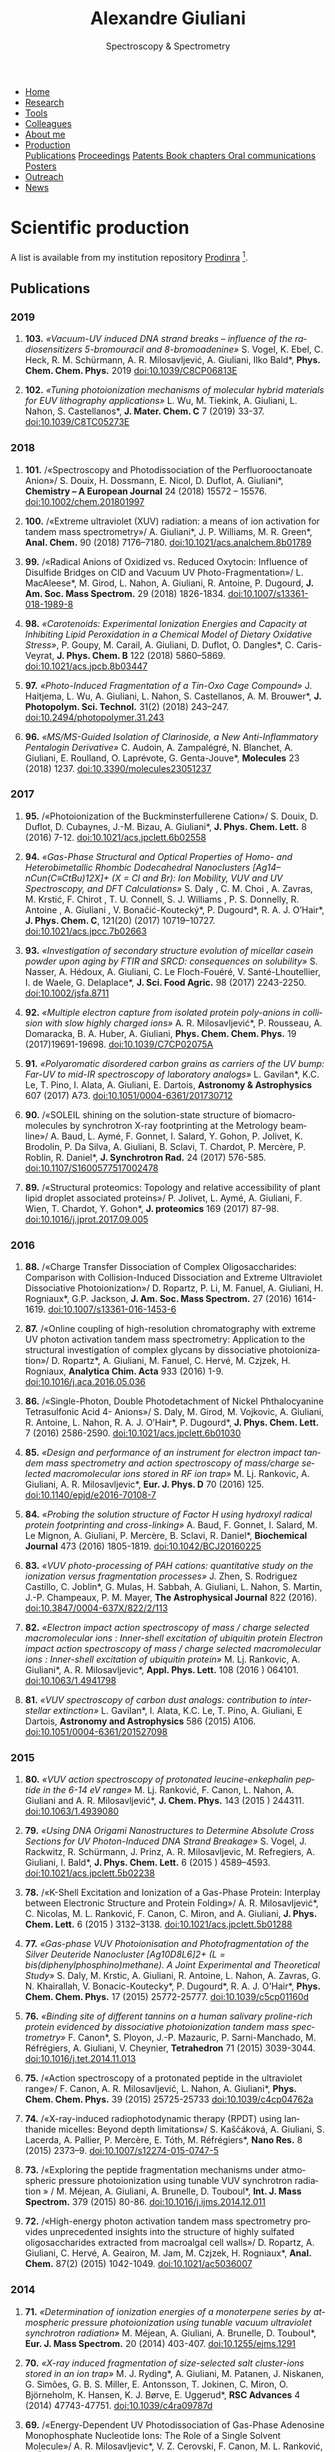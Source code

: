 #+TITLE:  Alexandre Giuliani
#+AUTHOR: AG
#+EMAIL:  (concat "alexandre.giuliani" at-sign "synchrotron-soleil.fr"

#+OPTIONS: toc:nil num:nil :org-html-postamble:t org-html-preamble:t tile:nil author:nil
#+OPTIONS: creator:t d:nil date:t stat:t inline:t e:t c:t broken-links:t 

#+HTML_HEAD: <link rel="icon" type="image/png" href="img/favicon-32x32.png" sizes="32x32" />
#+HTML_HEAD_EXTRA: <script src='https://ajax.googleapis.com/ajax/libs/jquery/2.2.0/jquery.min.js'></script>
#+HTML_HEAD_EXTRA: <script src='js/blog.js'></script>
#+HTML_HEAD_EXTRA: <link rel='stylesheet' type='text/css' href='css/style.css'>
#+HTML_HEAD_EXTRA: <script async src="https://www.googletagmanager.com/gtag/js?id=UA-132913317-1"></script>
#+HTML_HEAD_EXTRA: <script>
#+HTML_HEAD_EXTRA:   window.dataLayer = window.dataLayer || [];
#+HTML_HEAD_EXTRA:   function gtag(){dataLayer.push(arguments);}
#+HTML_HEAD_EXTRA:   gtag('js', new Date());
#+HTML_HEAD_EXTRA:   gtag('config', 'UA-132913317-1');
#+HTML_HEAD_EXTRA: </script>

#+LINK_HOME:  https://agiuliani.xyz

#+HTML_DESCRIPTION: Personnal website
#+HTML_DESCRIPTION: chemistry, physical chemistry, spectroscopy
#+HTML_DESCRIPTION: science, chemistry, physical chemistry
#+HTML_DESCRIPTION: spectroscopy, mass spectrometry, radiation, UV, ultraviolet
#+HTML_KEYWORDS: chemistry, science, spectroscopy, interaction
#+LANGUAGE:   en
#+CATEGORY:   website

#+SUBTITLE: Spectroscopy & Spectrometry
#+HTML_DOCTYPE: html5

#+NAME: banner
#+BEGIN_EXPORT html
<div class="navbar">
  <ul>
    <li><a href='index.html'>Home</a></li>
    <li><a href='research.html'>Research</a></li>
    <li><a href='tools.html'>Tools</a></li>
    <li><a href='colleagues.html'>Colleagues</a></li>
    <li><a href='about.html'>About me</a></li>
    <li class="dropdown">
       <a class="active" href="javascript:void(0)"
class="drobtn">Production</a>
       <div class="dropdown-content">
       <a href="#sec:publications">Publications</a>
       <a href="#sec:proceedings">Proceedings</a>
       <a href="#sec:patents">Patents </a>
       <a href="#sec:chapters">Book chapters </a>
       <a href="#sec:oral_comm">Oral communications </a>
       <a href="#sec:posters">Posters </a>
       </div>
    <li><a href='outreach.html'>Outreach</a></li>
    <li><a href='news.html'>News</a></li>
  </ul>
</div>
#+END_EXPORT

* Scientific production
A list is available from my institution repository [[https://prodinra.inra.fr/?locale=en#!Result:au:%22Alexandre%20Giuliani%22%7Csort=%7BDATE_DESC%7D][Prodinra]] [fn:1].

** Publications
:PROPERTIES:
:CUSTOM_ID: sec:publications
:END:
*** *2019*
****  *103.* /«Vacuum-UV induced DNA strand breaks – influence of the radiosensitizers 5-bromouracil and 8-bromoadenine»/  S. Vogel, K. Ebel, C. Heck,  R. M. Schürmann,  A. R. Milosavljević,  A. Giuliani,  Ilko Bald*, *Phys. Chem. Chem. Phys.* 2019 doi:10.1039/C8CP06813E
#+ATTR_HTML: :width 200 :style float:center;margin:-10px 0px -20px 20px; border:2px solid #ccc;
[[file:img/103.gif]]
	
****   *102.*	/«Tuning photoionization mechanisms of molecular hybrid materials for EUV lithography applications»/ L. Wu,  M. Tiekink,  A. Giuliani,  L. Nahon,  S. Castellanos*, *J. Mater. Chem. C* 7 (2019) 33-37. doi:10.1039/C8TC05273E
#+ATTR_HTML: :width 250 :style float:center;margin:-10px 0px -40px 20px; border:2px solid #ccc;
[[file:img/102.gif]]

*** *2018*
**** *101.*	<<t101>> /«Spectroscopy and Photodissociation of the Perfluorooctanoate Anion»/ S. Douix, H. Dossmann, E. Nicol, D. Duflot, A. Giuliani*, *Chemistry – A European Journal* 24 (2018) 15572 – 15576. doi:10.1002/chem.201801997
#+ATTR_HTML: :width 250 :style float:center;margin:-10px 0px -20px 20px; border:2px solid #ccc;
[[file:img/101.gif]]

**** *100.*	<<t100>> /«Extreme ultraviolet (XUV) radiation: a means of ion activation for tandem mass spectrometry»/ A. Giuliani*, J. P. Williams, M. R. Green*,  *Anal. Chem.* 90 (2018) 7176–7180. doi:10.1021/acs.analchem.8b01789
:PROPERTIES:
:CUSTOM_ID: sec:t100
:END:

#+ATTR_HTML: :width 250 :style float:center;margin:-10px 0px -20px 20px; border:2px solid #ccc;
[[file:img/100.gif]]

**** *99.*   <<t99>> /«Radical Anions of Oxidized vs. Reduced Oxytocin: Influence of Disulfide Bridges on CID and Vacuum UV Photo-Fragmentation»/ L. MacAleese*, M. Girod, L. Nahon, A. Giuliani, R. Antoine, P. Dugourd, *J. Am. Soc. Mass Spectrom.* 29 (2018) 1826-1834. doi:10.1007/s13361-018-1989-8
#+ATTR_HTML: :width 250 :style float:center;margin:-10px 0px -20px 20px; border:2px solid #ccc;
[[file:img/99.png]]

**** *98.*	/«Carotenoids: Experimental Ionization Energies and Capacity at Inhibiting Lipid Peroxidation in a Chemical Model of Dietary Oxidative Stress»/, P. Goupy, M. Carail, A. Giuliani, D. Duflot,  O. Dangles*, C. Caris-Veyrat, *J. Phys. Chem. B* 122 (2018) 5860–5869. doi:10.1021/acs.jpcb.8b03447
#+ATTR_HTML: :width 250 :style float:center;margin:-10px 0px -20px 20px; border:2px solid #ccc;
[[file:img/98.gif]]
**** *97.*	/«Photo-Induced Fragmentation of a Tin-Oxo Cage Compound»/ J. Haitjema, L. Wu, A. Giuliani, L. Nahon, S. Castellanos, A. M. Brouwer*, *J. Photopolym. Sci. Technol.* 31(2) (2018) 243–247.  doi:10.2494/photopolymer.31.243
#+ATTR_HTML: :width 200 :style float:center;margin:-10px 0px -20px 20px; border:2px solid #ccc;
[[file:img/97.png]]

**** *96.*   /«MS/MS-Guided Isolation of Clarinoside, a New Anti-Inflammatory Pentalogin Derivative»/ C. Audoin, A. Zampalégré, N. Blanchet, A. Giuliani, E. Roulland, O. Laprévote, G. Genta-Jouve*, *Molecules* 23 (2018) 1237. doi:10.3390/molecules23051237
#+ATTR_HTML: :width 250 :style float:center;margin:-10px 0px -20px 20px; border:2px solid #ccc;
[[file:img/96.jpg]]

*** *2017*
**** *95.*	<<t95>> /«Photoionization of the Buckminsterfullerene Cation»/ S. Douix, D. Duflot, D. Cubaynes, J.-M. Bizau, A. Giuliani*,  *J. Phys. Chem. Lett.* 8 (2016) 7-12. doi:10.1021/acs.jpclett.6b02558
:PROPERTIES:
:CUSTOM_ID: sec:t95
:END:
#+ATTR_HTML: :width 250 :style flot:center;margin:-10px 0px -20px 20px; border:2px solid #ccc;
[[file:img/95.gif]]

**** *94.*	 /«Gas-Phase Structural and Optical Properties of Homo- and Heterobimetallic Rhombic Dodecahedral Nanoclusters [Ag14–nCun(C≡CtBu)12X]+ (X = Cl and Br): Ion Mobility, VUV and UV Spectroscopy, and DFT Calculations»/ S. Daly , C. M. Choi , A. Zavras, M. Krstić, F. Chirot , T. U. Connell, S. J. Williams , P. S. Donnelly, R. Antoine , A. Giuliani , V. Bonačić-Koutecký*, P. Dugourd*, R. A. J. O’Hair*, *J. Phys. Chem. C*, 121(20) (2017) 10719–10727. doi:10.1021/acs.jpcc.7b02663
#+ATTR_HTML: :width 250 :style float:center;margin:-10px 0px -20px 20px; border:2px solid #ccc;
[[file:img/94.gif]]

**** *93.*	 /«Investigation of secondary structure evolution of micellar casein powder upon aging by FTIR and SRCD: consequences on solubility»/ S. Nasser, A. Hédoux, A. Giuliani, C. Le Floch-Fouéré, V. Santé-Lhoutellier, I. de Waele, G. Delaplace*, *J. Sci. Food Agric.* 98 (2017) 2243-2250. doi:10.1002/jsfa.8711
#+ATTR_HTML: :width 250 :style float:center;margin:-10px 0px -20px 20px; border:2px solid #ccc;
[[file:img/93.jpg]]

**** *92.*	 /«Multiple electron capture from isolated protein poly-anions in collision with slow highly charged ions»/ A. R. Milosavljević*,  P. Rousseau,  A. Domaracka,  B. A. Huber,  A. Giuliani, *Phys. Chem. Chem. Phys.* 19 (2017)19691-19698. doi:10.1039/C7CP02075A
#+ATTR_HTML: :width 250 :style float:center;margin:-10px 0px -20px 20px; border:2px solid #ccc;
[[file:img/92.gif]]

**** *91.*	 /«Polyaromatic disordered carbon grains as carriers of the UV bump: Far-UV to mid-IR spectroscopy of laboratory analogs»/ L. Gavilan*, K.C. Le, T. Pino, I. Alata, A. Giuliani, E. Dartois, *Astronomy & Astrophysics* 607 (2017) A73. doi:10.1051/0004-6361/201730712
#+ATTR_HTML: :width 250 :style float:center;margin:-10px 0px -20px 20px; border:2px solid #ccc;
[[file:img/91.png]]

**** *90.*	 <<t90>> /«SOLEIL shining on the solution-state structure of biomacromolecules by synchrotron X-ray footprinting at the Metrology beamline»/ A. Baud, L. Aymé, F. Gonnet, I. Salard, Y. Gohon, P. Jolivet, K. Brodolin, P. Da Silva, A. Giuliani, B. Sclavi, T. Chardot, P. Mercère, P. Roblin,  R. Daniel*, *J.  Synchrotron Rad.* 24 (2017) 576-585. doi:10.1107/S1600577517002478
#+ATTR_HTML: :width 300 :style float:center;margin:-10px 0px -20px 20px; border:2px solid #ccc;
[[file:img/90.png]]

**** *89.*	 <<t89>> /«Structural proteomics: Topology and relative accessibility of plant lipid droplet associated proteins»/ P. Jolivet, L. Aymé, A. Giuliani, F. Wien, T. Chardot, Y. Gohon*, *J. proteomics* 169 (2017) 87-98. doi:10.1016/j.jprot.2017.09.005
#+ATTR_HTML: :width 300 :style float:center;margin:-10px 0px -20px 20px; border:2px solid #ccc;
[[file:img/89.jpg]]

*** *2016*
**** *88.*	<<t88>> /«Charge Transfer Dissociation of Complex Oligosaccharides: Comparison with Collision-Induced Dissociation and Extreme Ultraviolet Dissociative Photoionization»/ D. Ropartz, P. Li, M. Fanuel, A. Giuliani, H. Rogniaux*, G.P. Jackson, *J. Am. Soc. Mass Spectrom.* 27 (2016) 1614-1619. doi:10.1007/s13361-016-1453-6
#+ATTR_HTML: :width 150 :style float:center;margin:-10px 0px -20px 20px; border:2px solid #ccc;
[[file:img/88.gif]]

**** *87.*	<<t87>> /«Online coupling of high-resolution chromatography with extreme UV photon activation tandem mass spectrometry: Application to the structural investigation of complex glycans by dissociative photoionization»/ D. Ropartz*, A. Giuliani, M. Fanuel, C. Hervé, M. Czjzek, H. Rogniaux, *Analytica Chim. Acta* 933 (2016) 1-9. doi:10.1016/j.aca.2016.05.036
#+ATTR_HTML: :width 300 :style float:center;margin:-10px 0px -20px 20px; border:2px solid #ccc;
[[file:img/87.jpg]]

**** *86.*	<<t86>> /«Single-Photon, Double Photodetachment of Nickel Phthalocyanine Tetrasulfonic Acid 4- Anions»/ S. Daly, M. Girod, M. Vojkovic, A. Giuliani, R. Antoine, L. Nahon, R. A. J. O’Hair*, P. Dugourd*, *J. Phys. Chem. Lett.* 7 (2016) 2586-2590. doi:10.1021/acs.jpclett.6b01030
#+ATTR_HTML: :width 250 :style float:center;margin:-10px 0px -20px 20px; border:2px solid #ccc;
[[file:img/86.gif]]

**** *85.*	/«Design and performance of an instrument for electron impact tandem mass spectrometry and action spectroscopy of mass/charge selected macromolecular ions stored in RF ion trap»/ M. Lj. Rankovic, A. Giuliani, A. R. Milosavljevic*, *Eur. J. Phys. D* 70 (2016) 125. doi:10.1140/epjd/e2016-70108-7
#+ATTR_HTML: :width 300 :style float:center;margin:-10px 0px -20px 20px; border:2px solid #ccc;
[[file:img/85.jpg]]

**** *84.*	/«Probing the solution structure of Factor H using hydroxyl radical protein footprinting and cross-linking»/ A. Baud, F. Gonnet, I. Salard, M. Le Mignon, A. Giuliani, P. Mercère, B. Sclavi, R. Daniel*, *Biochemical Journal* 473 (2016) 1805-1819. doi:10.1042/BCJ20160225
#+ATTR_HTML: :width 300 :style float:center;margin:-10px 0px -20px 20px; border:2px solid #ccc;
[[file:img/84.png]]

**** *83.*	/«VUV photo-processing of PAH cations: quantitative study on the ionization versus fragmentation processes»/ J. Zhen, S. Rodriguez Castillo, C. Joblin*, G. Mulas, H. Sabbah, A. Giuliani, L. Nahon, S. Martin, J.-P. Champeaux, P. M. Mayer, *The Astrophysical Journal* 822 (2016). doi:10.3847/0004-637X/822/2/113
#+ATTR_HTML: :width 300 :style float:center;margin:-10px 0px -20px 20px; border:2px solid #ccc;
[[file:img/83.png]]

**** *82.*	/«Electron impact action spectroscopy of mass / charge selected macromolecular ions : Inner-shell excitation of ubiquitin protein Electron impact action spectroscopy of mass / charge selected macromolecular ions : Inner-shell excitation of ubiquitin protein»/ M. Lj. Rankovic, A. Giuliani*, A. R. Milosavljevic*, *Appl. Phys. Lett.* 108 (2016 ) 064101. doi:10.1063/1.4941798
#+ATTR_HTML: :width 250 :style float:center;margin:-10px 0px -20px 20px; border:2px solid #ccc;
[[file:img/82.png]]

**** *81.*	/«VUV spectroscopy of carbon dust analogs: contribution to interstellar extinction»/ L. Gavilan*, I. Alata, K.C. Le, T. Pino, A. Giuliani, E Dartois, *Astronomy and Astrophysics* 586 (2015) A106. doi:10.1051/0004-6361/201527098
#+ATTR_HTML: :width 250 :style float:center;margin:-10px 0px -20px 20px; border:2px solid #ccc;
[[file:img/81.png]]

*** *2015*
**** *80.*	/«VUV action spectroscopy of protonated leucine-enkephalin peptide in the 6-14 eV range»/ M. Lj. Ranković, F. Canon, L. Nahon, A. Giuliani and A. R. Milosavljević*, *J. Chem. Phys.* 143 (2015 ) 244311. doi:10.1063/1.4939080
#+ATTR_HTML: :width 250 :style float:center;margin:-10px 0px -20px 20px; border:2px solid #ccc;
[[file:img/80.png]]

**** *79.*	/«Using DNA Origami Nanostructures to Determine Absolute Cross Sections for UV Photon-Induced DNA Strand Breakage»/ S. Vogel, J. Rackwitz, R. Schürmann, J. Prinz, A. R. Milosavljevic, M. Refregiers, A. Giuliani, I. Bald*, *J. Phys. Chem. Lett.* 6 (2015 ) 4589–4593. doi:10.1021/acs.jpclett.5b02238
#+ATTR_HTML: :width 250 :style float:center;margin:-10px 0px -20px 20px; border:2px solid #ccc;
[[file:img/79.gif]]

**** *78.*	<<t78>> /«K-Shell Excitation and Ionization of a Gas-Phase Protein: Interplay between Electronic Structure and Protein Folding»/ A. R. Milosavljević*, C. Nicolas, M. L. Ranković, F. Canon, C. Miron, and A. Giuliani, *J. Phys. Chem. Lett.* 6 (2015 ) 3132–3138. doi:10.1021/acs.jpclett.5b01288
#+ATTR_HTML: :width 250 :style float:center;margin:-10px 0px -20px 20px; border:2px solid #ccc;
[[file:img/78.gif]]

**** *77.*	/«Gas-phase VUV Photoionisation and Photofragmentation of the Silver Deuteride Nanocluster [Ag10D8L6]2+ (L = bis(diphenylphosphino)methane). A Joint Experimental and Theoretical Study»/ S. Daly, M. Krstic, A. Giuliani, R. Antoine, L. Nahon, A. Zavras, G. N. Khairallah, V. Bonacic-Koutecky*, P. Dugourd*, R. A. J. O'Hair*, *Phys. Chem. Chem. Phys.* 17 (2015) 25772-25777. doi:10.1039/c5cp01160d
:PROPERTIES:
:CUSTOM_ID: sec:t77
:END:
#+ATTR_HTML: :width 250 :style float:center;margin:-10px 0px -20px 20px; border:2px solid #ccc;
[[file:img/77.gif]]

**** *76.*	/«Binding site of different tannins on a human salivary proline-rich protein evidenced by dissociative photoionization tandem mass spectrometry»/ F. Canon*, S. Ployon, J.-P. Mazauric, P. Sarni-Manchado, M. Réfrégiers, A. Giuliani, V. Cheynier, *Tetrahedron* 71 (2015) 3039-3044. doi:10.1016/j.tet.2014.11.013
#+ATTR_HTML: :width 250 :style float:center;margin:-10px 0px -20px 20px; border:2px solid #ccc;
[[file:img/76.jpg]]

**** *75.*	<<t75>> /«Action spectroscopy of a protonated peptide in the ultraviolet range»/ F. Canon, A. R. Milosavljević, L. Nahon, A. Giuliani*, *Phys. Chem. Chem. Phys.* 39 (2015) 25725-25733 doi:10.1039/c4cp04762a
#+ATTR_HTML: :width 250 :style float:center;margin:-10px 0px -20px 20px; border:2px solid #ccc;
[[file:img/75.gif]]

**** *74.*	<<t74>> /«X-ray-induced radiophotodynamic therapy (RPDT) using lanthanide micelles: Beyond depth limitations»/ S. Kaščáková, A. Giuliani, S. Lacerda, A. Pallier, P. Mercère, E. Tóth, M. Réfrégiers*,  *Nano Res.* 8 (2015) 2373–9. doi:10.1007/s12274-015-0747-5
:PROPERTIES:
:CUSTOM_ID: sec:t74
:END:
#+ATTR_HTML: :width 250 :style float:center;margin:-10px 0px -20px 20px; border:2px solid #ccc;
[[file:img/74.gif]]

**** *73.*	/«Exploring the peptide fragmentation mechanisms under atmospheric pressure photoionization using tunable VUV synchrotron radiation » / M. Méjean, A. Giuliani, A. Brunelle, D. Touboul*, *Int. J. Mass Spectrom.* 379 (2015) 80-86. doi:10.1016/j.ijms.2014.12.011
#+ATTR_HTML: :width 250 :style float:center;margin:-10px 0px -20px 20px; border:2px solid #ccc;
[[file:img/73.jpg]]

**** *72.*	<<t72>> /«High-energy photon activation tandem mass spectrometry provides unprecedented insights into the structure of highly sulfated oligosaccharides extracted from macroalgal cell walls»/ D. Ropartz, A. Giuliani, C. Hervé, A. Geairon, M. Jam, M. Czjzek, H. Rogniaux*, *Anal. Chem.* 87(2) (2015) 1042-1049. doi:10.1021/ac5036007
:PROPERTIES:
:CUSTOM_ID: sec:t72
:END:
#+ATTR_HTML: :width 250 :style float:center;margin:-10px 0px -20px 20px; border:2px solid #ccc;
[[file:img/72.gif]]

*** *2014*
**** *71.*	/«Determination of ionization energies of a monoterpene series by atmospheric pressure photoionization using tunable vacuum ultraviolet synchrotron radiation»/ M. Méjean, A. Giuliani, A. Brunelle, D. Touboul*, *Eur. J. Mass Spectrom.* 20 (2014) 403-407. doi:10.1255/ejms.1291
#+ATTR_HTML: :width 250 :style float:center;margin:-10px 0px -20px 20px; border:2px solid #ccc;
[[file:img/71.png]]

**** *70.*	/«X-ray induced fragmentation of size-selected salt cluster-ions stored in an ion trap»/ M. J. Ryding*, A. Giuliani, M. Patanen, J. Niskanen,   G. Simões, G. B. S. Miller, E. Antonsson, T. Jokinen, C. Miron, O. Björneholm, K. Hansen, K. J. Børve, E. Uggerud*, *RSC Advances* 4 (2014) 47743-47751. doi:10.1039/c4ra09787d 
#+ATTR_HTML: alt picture ID 
#+ATTR_HTML: :width 250 :style float:center;margin:-10px 0px -20px 20px; border:2px solid #ccc;
[[file:img/70.png]]

**** *69.*	<<t69>> /«Energy-Dependent UV Photodissociation of Gas-Phase Adenosine Monophosphate Nucleotide Ions: The Role of a Single Solvent Molecule»/ A. R. Milosavljevic*, V. Z. Cerovski, F. Canon, M. L. Ranković, N. Škoro, L. Nahon, A. Giuliani, *J. Phys. Chem. Lett.* 5 (2014) 1994-1999. doi:10.1021/jz500696b
#+ATTR_HTML: :width 250 :style float:center;margin:-10px 0px -20px 20px; border:2px solid #ccc;
[[file:img/69.gif]]

**** *68.*	/«Multiple Electron Ejection from Proteins Resulting from Single-Photon Excitation in the Valence Shell»/ R. Antoine*, Q. Enjalbert, L. MacAleese, P. Dugourd, A. Giuliani, L. Nahon, *The Journal of Physical Chemistry Letters* 5 (2014) 1666–1671. doi:10.1021/jz500489s
#+ATTR_HTML: :width 250 :style float:center;margin:-10px 0px -20px 20px; border:2px solid #ccc;
[[file:img/68.gif]]

**** *67.*	/«VUV photofragmentation of protonated leucine-enkephalin peptide dimer below ionization energy»/ A. R. Milosavljević*, V. Z. Cerovski, M. L. Ranković, F. Canon, L. Nahon, A. Giuliani, *The European Physical Journal D* 68 (2014) 68. doi:10.1140/epjd/e2014-40826-y
#+ATTR_HTML: :width 250 :style float:center;margin:-10px 0px -20px 20px; border:2px solid #ccc;
[[file:img/67.png]]

**** *66.*	<<t66>> /«Contribution of Synchrotron Radiation to photoactivation studies of biomolecular ions in the gas phase»/ A. Giuliani*, A. R. Milosavljević, F. Canon, L. Nahon, *Mass Spectrom. Rev.*   33(6) (2014) 424-441. doi:10.1002/mas.21398
#+ATTR_HTML: :width 250 :style float:center;margin:-10px 0px -20px 20px; border:2px solid #ccc;
[[file:img/66.png]]

**** *65.* 	/«Synthetic oligomer analysis using atmospheric pressure photoionization mass spectrometry at different photon energies » / B. Desmazières, V. Legros, A. Giuliani, W. Buchmann*, *Analytica Chim. Acta* 808 (2014) 220–230. doi:10.1016/j.aca.2013.11.036
#+ATTR_HTML: :width 250 :style float:center;margin:-10px 0px -20px 20px; border:2px solid #ccc;
[[file:img/65.jpg]]

**** *64.* 	<<t64>> /«Deciphering the structure of isomeric oligosaccharides in a complex mixture by tandem mass spectrometry: Photon activation with vacuum ultra-violet brings unique information and enables definitive structure assignment»/ D. Ropartz*, J. Lemoine, A. Giuliani, Y. Bittebière, Q. Enjalbert, R. Antoine, P. Dugourd, M. C. Ralet, H. Rogniaux, *Analytica Chim. Acta* 807 (2014) 84-95. doi:10.1016/j.aca.2013.11.018
#+ATTR_HTML: :width 250 :style float:center;margin:-10px 0px -20px 20px; border:2px solid #ccc;
[[file:img/64.jpg]]

*** *2013*
**** *63.*	/«Characterization of Hydrophobic Peptides in the Presence of Detergent by Photoionization Mass Spectrometry»/ A. Bagag, J.-M. Jault, N. Sidahmed-Adrar, M. Réfrégiers, A. Giuliani, F. Le Naour*, *PLoS ONE* 8 (2013) e79033. doi:10.1371/journal.pone.0079033
#+ATTR_HTML: alt picture ID 
#+ATTR_HTML: :width 250 :style float:center;margin:-10px 0px -20px 20px; border:2px solid #ccc;
[[file:img/63.png]]

**** *62.*	<<t62>> /«Photodissociation and Dissociative Photoionization Mass Spectrometry of Proteins and Noncovalent Protein-Ligand Complexes»/ F. Canon, A. R. Milosavljević, G. van der Rest, M. Réfrégiers, L. Nahon, P. Sarni-Manchado, V. Cheynier, A. Giuliani*, *Angew. Chem. Int. Ed.* 52 (2013) 8377–81. doi:10.1002/anie.201304046
:PROPERTIES:
:CUSTOM_ID: sec:t62
:END:
#+ATTR_HTML: :width 300 :style float:center;margin:-10px 0px -20px 20px; border:2px solid #ccc;
[[file:img/62.gif]]

**** *61.*	<<t61>> /«Nanosolvation-Induced Stabilization of a Protonated Peptide Dimer Isolated in the Gas Phase»/ A. R. Milosavljević*, V. Z. Cerovski, F. Canon, L. Nahon and A. Giuliani*, *Angew. Chem. Int. Ed.* 52 (2013) 7286–90. doi:10.1002/anie.201301667
:PROPERTIES:
:CUSTOM_ID: sec:t61
:END:
#+ATTR_HTML: :width 250 :style float:center;margin:-10px 0px -20px 20px; border:2px solid #ccc;
[[file:img/61.gif]]

**** *60.*	<<t60>> /«Valence shell direct double photodetachment in polyanions»/ C. Brunet, R. Antoine, P. Dugourd, D. Duflot, F. Canon, A. Giuliani*, L. Nahon, *New J. Phys.* 15 (2013) 063024. doi:10.1088/1367-2630/15/6/063024
:PROPERTIES:
:CUSTOM_ID: sec:t60
:END:
#+ATTR_HTML: :width 250 :style float:center;margin:-10px 0px -20px 20px; border:2px solid #ccc;
[[file:img/60.gif]]

**** *59.*	<<t59>> /«Vacuum Ultraviolet Action Spectroscopy of Polysaccharides»/ Q. Enjalbert, C. Brunet, A. Vernier, A.-R. Allouche, R. Antoine*, P. Dugourd, J. Lemoine, A. Giuliani, L. Nahon, *J. Am. Soc. Mass Spectrom.* 24 (2013) 1271–9. doi:10.1007/s13361-013-0657-2
#+ATTR_HTML: :width 250 :style float:center;margin:-10px 0px -20px 20px; border:2px solid #ccc;
[[file:img/59.gif]]

**** *58.*	/«VUV photochemistry simulation of planetary upper atmosphere using synchrotron radiation»/ N. Carrasco*, A. Giuliani*, J.-J. Correia, G. Cernogora, *J. Synchrotron Rad.* 20 (2013) 587–90. doi:10.1107/S0909049513013538
#+ATTR_HTML: :width 250 :style float:center;margin:-10px 0px -20px 20px; border:2px solid #ccc;
[[file:img/58.png]]

**** *57.*	/«Fold of an oleosin targeted to cellular oil bodies»/ J.-D. Vindigni, F. Wien, A. Giuliani, Z. Erpapazoglou, R. Tache, F. Jagic, T. Chardot, Y. Gohon, M. Froissard*, *Biochim. Biophys. Acta* 1828 (2013) 1881–8. doi:10.1016/j.bbamem.2013.04.009
#+ATTR_HTML: :width 250 :style float:center;margin:-10px 0px -20px 20px; border:2px solid #ccc;
[[file:img/57.jpg]]

**** *56.*	/«Titan's atmosphere simulation experiment using continuum UV-VUV synchrotron radiation»/ Z. Peng, T. Gautier, N. Carrasco*, P. Pernot, A. Giuliani*, A. Mahjoub, J.-J. Correia, A. Buch, Y. Bénilan, C. Szopa, G. Cernogora, *J. Geograph. Res. Planets.* 118 (2013) 778-788 doi:10.1002/jgre.20064
#+ATTR_HTML: :width 250 :style float:center;margin:-10px 0px -20px 20px; border:2px solid #ccc;
[[file:img/56.png]]

**** *55.*	/«Aggregation of the salivary proline-rich protein IB5 in presence of the tannin EgCG»/ F. Canon, F. Paté, V. Cheynier, P. Sarni-Manchado, A. Giuliani, J. Pérez, D. Durand, J. Li, B. Cabane*, *Langmuir* 29(6) (2103) 1926–1937. doi:10.1021/la3041715
#+ATTR_HTML: :width 250 :style float:center;margin:-10px 0px -20px 20px; border:2px solid #ccc;
[[file:img/55.gif]]

**** *54.*	/«Photo-induced electron detachment of protein polyanions in the VUV range»/ C. Brunet, R. Antoine*, P. Dugourd, F. Canon, A. Giuliani, L. Nahon, *J. Chem. Phys.* 138 (2013) 064301. doi:10.1063/1.4790165
#+ATTR_HTML: :width 250 :style float:center;margin:-10px 0px -20px 20px; border:2px solid #ccc;
[[file:img/54.gif]]

*** *2012*
**** *53.*	<<t53>> /«Structure and Charge-State Dependence of the Gas-Phase Ionization Energy of Proteins»/ A. Giuliani*, A.R. Milosavljević, K. Hinsen, F. Canon, C. Nicolas, M. Réfrégiers, L. Nahon, *Angew. Chem. Int. Ed.* 51(38) (2012) 9552-9556. doi:10.1002/anie.201204435
:PROPERTIES:
:CUSTOM_ID: sec:t53
:END:
#+ATTR_HTML: :width 250 :style float:center;margin:-10px 0px -20px 20px; border:2px solid #ccc;
[[file:img/53.gif]]

**** *52.*	/«DISCO synchrotron-radiation circular-dichroism endstation at SOLEIL»/ M. Réfrégiers*, F. Wien, H.-P. Ta, L. Premvardhan, S. Bac, F. Jamme, V. Rouam, B. Lagarde, F. Polack, J.-L. Giorgetta, J.-P. Ricaud, M. Bordessoule, A. Giuliani, *J. Synchrotron Rad.*, 19 (2012) 831-835. doi:10.1107/S0909049512030002
#+ATTR_HTML: :width 250 :style float:center;margin:-10px 0px -20px 20px; border:2px solid #ccc;
[[file:img/52.gif]]

**** *51.* 	/«Atmospheric pressure photoionization study of post-translational modifications: The case of palmitoylation»/ A. Bagag, A. Giuliani, M. Réfrégiers, F. Le Naour*, *Int. J. Mass Spectrom.* 328-329 (2012) 23-27. doi:10.1016/j.ijms.2012.07.021
#+ATTR_HTML: :width 250 :style float:center;margin:-10px 0px -20px 20px; border:2px solid #ccc;
[[file:img/51.jpg]]

**** *50.*	/«Atmospheric pressure photoionization mass spectrometry of guanine using tunable synchrotron VUV radiation»/ J. Allegrand, D. Touboul*, A. Giuliani, A. Brunelle, O. Laprévote, *Int. J. Mass Spectrom.* 321-322 (2012) 14–8. doi:10.1016/j.ijms.2012.05.009
#+ATTR_HTML: :width 250 :style float:center;margin:-10px 0px -20px 20px; border:2px solid #ccc;
[[file:img/50.jpg]]

**** *49.*	/«Atmospheric pressure photoionization using tunable VUV synchrotron radiation»/ A. Giuliani*, J.-L. Giorgetta, J.-P Ricaud, F. Jamme, V. Rouam, F. Wien, O.  Laprévote, M. Réfrégiers, *Nucl. Instrum. Methods Phys. Res. B*,  279 (2012) 114-117. doi:10.1016/j.nimb.2011.10.038
#+ATTR_HTML: :width 350 :style float:center;margin:-10px 0px -20px 20px; border:2px solid #ccc;
[[file:img/49.png]]

**** *48.*	/«Fast in vacuo photon shutter for synchrotron radiation quadrupole ion trap tandem mass spectrometry»/ A.R. Milosavljević*, C. Nicolas, J.-F. Gil, F. Canon, M. Réfrégiers, L. Nahon, A. Giuliani, *Nucl. Instrum. Methods Phys. Res. B*, 279 (2012) 34-36. doi:10.1016/j.nimb.2011.10.032
#+ATTR_HTML: :width 250 :style float:center;margin:-10px 0px -20px 20px; border:2px solid #ccc;
[[file:img/48.png]]

**** *47.*	/«Mid- and far-infrared absorption spectroscopy of Titan’s aerosols analogues»/ T. Gautier*, N. Carrasco, A. Mahjoub, S. Vinatier, A. Giuliani, C. Szopa, C.M. Anderson, J.-J. Correia, P. Dumas, G. Cernogora,  *Icarus* 221 (2012) 320–327. doi:10.1016/j.icarus.2012.07.025
#+ATTR_HTML: :width 250 :style float:center;margin:-10px 0px -20px 20px; border:2px solid #ccc;
[[file:img/47.png]]

**** *46.*	<<t46>> /«Gas-Phase Protein Inner-Shell Spectroscopy by Coupling an Ion Trap with a Soft X-ray Beamline»/ A. R. Milosavljević*, F. Canon, C. Nicolas, C. Miron, L. Nahon, A. Giuliani*. *J. Phys. Chem. Lett.*, 3 (2012) 1191−1196. doi:10.1021/jz300324z
#+ATTR_HTML: :width 250 :style float:center;margin:-10px 0px -20px 20px; border:2px solid #ccc;
[[file:img/46.gif]]

**** *45.*	<<t45>> /«VUV synchrotron radiation: a new activation technique for tandem mass spectrometry»/ A. R. Milosavljević, C. Nicolas, J.-F. Gil, F. Canon, M. Réfrégiers, L. Nahon, A. Giuliani*, *J. Synchrotron Rad.*, 19 (2012) 174–178. doi:10.1107/S0909049512001057
:PROPERTIES:
:CUSTOM_ID: sec:t45
:END:
#+ATTR_HTML: :width 250 :style float:center;margin:-10px 0px -20px 20px; border:2px solid #ccc;
[[file:img/45.gif]]

**** *44.*	<<t44>> /«Formation and Fragmentation of Radical Peptide Anions: Insights from Vacuum Ultra Violet Spectroscopy»/ C. Brunet, R. Antoine*, P. Dugourd, F. Canon, A. Giuliani, L. Nahon, *J. Am. Soc. Mass Spectrom.* 23(2) (2012) 274-281. doi:10.1007/s13361-011-0285-7
#+ATTR_HTML: :width 250 :style float:center;margin:-10px 0px -20px 20px; border:2px solid #ccc;
[[file:img/44.gif]]

*** *2011*
**** *43.*	/«Separation of peptides from detergents using ion mobility spectrometry»/ A. Bagag, A. Giuliani, F. Canon, M. Refregiers, F. Le Naour*, *Rapid Commun. Mass Spectrom.* 25 (2011) 3436-3440. doi:10.1002/rcm.5242
#+ATTR_HTML: :width 250 :style float:center;margin:-10px 0px -20px 20px; border:2px solid #ccc;
[[file:img/43.png]]

**** *42.*	/«Gas Phase Photo-Formation and Vacuum UV Photofragmentation Spectroscopy of Tryptophan and Tyrosine Radical Containing Peptides»/ C. Brunet, R. Antoine*, B.-R. Allouche, P. Dugourd, F. Canon, A. Giuliani, L. Nahon, *J. Phys. Chem. A*, 115 (2011) 8933-8939. doi:10.1021/jp205617x
#+ATTR_HTML: :width 250 :style float:center;margin:-10px 0px -20px 20px; border:2px solid #ccc;
[[file:img/42.gif]]

**** *41.*	<<t41>> /«A differential pumping system to deliver windowless VUV photons at atmospheric pressure»/ A. Giuliani*, I. Yao, B. Lagarde, S. Rey, J.-P. Duval, P. Rommeluere, F. Jamme, V. Rouam, F. Wien, C. De Oliveira, M. Ros, A. Lestrade, K. Desjardins, J.-L. Giorgetta, O. Laprévote, C. Herbaux, M. Réfrégiers, *J. Synchrotron Rad.* 18 (2011) 546–549. doi:10.1107/S0909049511016517
:PROPERTIES:
:CUSTOM_ID: sec:t41
:END:
#+ATTR_HTML: :width 250 :style float:center;margin:-10px 0px -20px 20px; border:2px solid #ccc;
[[file:img/41.png]]

**** *40.*	/«Photoionization study of Kr+ and Xe+ ions with the combined use of a merged-beam set-up and an ion trap»/ J. M. Bizau*, C. Blancard, M. Coreno, D. Cubaynes, C. Dehon, N. El Hassan, F. Folkmann, M. F. Gharaibeh, A. Giuliani, J. Lemaire, A.R. Milosavljevic, C. Nicolas, R. Thissen, *J. Phys. B.* 44 (2011) 055205. doi:10.1088/0953-4075/44/5/055205
#+ATTR_HTML: :width 250 :style float:center;margin:-10px 0px -20px 20px; border:2px solid #ccc;
[[file:img/40.png]]

**** *39.*	/«High water solubility and fold in amphipols of proteins with large hydrophobic regions: oleosins and caleosin from seed lipid bodies»/ Y. Gohon, J.-D. Vindigni, A. Pallier, F. Wien, H. Celia, A. Giuliani, C. Tribet, T. Chardot, P. Briozzo*, *Biochim. Biophys. Acta* 1808 (2011) 706–716. doi:10.1016/j.bbamem.2010.12.002
#+ATTR_HTML: :width 250 :style float:center;margin:-10px 0px -20px 20px; border:2px solid #ccc;
[[file:img/39.png]]

**** *38.*	/«Photoionization of a protein isolated in vacuo»/ A. R. Milosavljevic*, C. Nicolas, J. Lemaire, C. Dehon, R. Thissen, J.-M. Bizau, M. Réfrégiers, L. Nahon, A. Giuliani*, *Phys. Chem. Chem. Phys.*, 13 (2011) 15432-15436. doi:10.1039/c1cp21211g
#+ATTR_HTML: :width 250 :style float:center;margin:-10px 0px -20px 20px; border:2px solid #ccc;
[[file:img/38.gif]]

**** *37.*	/«Atmospheric Pressure Photoionization of Peptides»/ A. Bagag, A. Giuliani*, O. Laprévote, *Int. J. Mass Spectrom.* 299 (2011) 1-4. doi:10.1016/j.ijms.2010.08.010
#+ATTR_HTML: :width 250 :style float:center;margin:-10px 0px -20px 20px; border:2px solid #ccc;
[[file:img/37.jpg]]

*** *2010*
**** *36.*	/«Structural study of acetogenins by tandem mass spectrometry under high and low collision energy»/ J. Allegrand, D. Touboul*, I. Schmitz-Afonso, V. Guerineau, A. Giuliani, J. Le Ven, P. Champy, O. Laprévote, *Rapid Commun. Mass Spectrom.* 24 (2010) 3602-3608. doi:10.1002/rcm.4805
#+ATTR_HTML: :width 250 :style float:center;margin:-10px 0px -20px 20px; border:2px solid #ccc;
[[file:img/36.png]]

**** *35.*	/«Synchrotron UV Fluorescence Microscopy Uncovers New Probes in Cells and Tissues»/ F. Jamme, S. Vilette, A. Giuliani, V. Rouam, F. Wien, B. Lagarde, M. Réfrégiers*, *Microscopy and Microanalysis* 16 (2010) 507-514. doi:10.1017/S1431927610093852
#+ATTR_HTML: :width 250 :style float:center;margin:-10px 0px -20px 20px; border:2px solid #ccc;
[[file:img/35.png]]

**** *34.*	/«Ability of a salivary intrinsically unstructured protein to bind different tannin targets revealed by mass spectrometry»/ F. Canon, A. Giuliani, F. Paté, P Sarni-Manchado, *Anal. Bioanal. Chem.* 398 (2010) 815-822. doi:10.1007/s00216-010-3997-9
#+ATTR_HTML: :width 250 :style float:center;margin:-10px 0px -20px 20px; border:2px solid #ccc;
[[file:img/34.gif]]

*** *2009*
**** *33.*	<<t33>> /«Characterization, stoichiometry and stability of salivary protein-tannin complexes by ESI-MS and CID MS/MS»/ F. Canon, F. Paté, E. Meudec, T. Marlin,V. Cheynier, A. Giuliani, P Sarni-Manchado, *Anal. Bioanal. Chem.* 395 (2009) 2535-2545. doi:10.1007/s00216-009-3180-3
:PROPERTIES:
:CUSTOM_ID: sec:t33
:END:
#+ATTR_HTML: :width 250 :style float:center;margin:-10px 0px -20px 20px; border:2px solid #ccc;
[[file:img/33.gif]]

**** *32.*	/«Chemical characterization of Titan’s tholins: Solubility, morphology and molecular structure revisited»/ N. Carrasco*, I. Schmitz-Afonso, J-Y. Bonnet, E. Quirico, R. Thissen, O. Dutuit, A. Bagag, O. Laprevote, A. Buch, A. Giuliani, G. Adande, F. Ouni, E. Hadamcik, C. Szopa, G. Cernogora, *J. Phys. Chem. A*, 113 (2009) 11195-11203. doi:10.1021/jp904735q
#+ATTR_HTML: :width 250 :style float:center;margin:-10px 0px -20px 20px; border:2px solid #ccc;
[[file:img/32.gif]]

**** *31.*	/«DISCO: a low energy multipurpose beamline at synchrotron SOLEIL»/ A. Giuliani, F. Jamme, V. Rouam, F. Wien, J.-L. Giorgetta, B. Lagarde, O. Chubar, S. Bac, I Yao, S. Rey, C. Herbeaux, J.-L. Marlats, D. Zerbib, F. Polack,  M. Réfrégiers*, *J. Synchrotron. Rad.* 16 (2009) 1-7. doi:10.1107/S0909049509034049
#+ATTR_HTML: :width 250 :style float:center;margin:-10px 0px -20px 20px; border:2px solid #ccc;
[[file:img/31.png]]

**** *30.*	/«Electronic states of neutral and ionized tetrahydrofuran studied by VUV spectroscopy and ab initio calculations»/ A. Giuliani*, P. Limao-Vieira, D. Duﬂot, A.R. Milosavljevic, B.P. Marinkovic, S.V. Hoﬀmann, N. Mason, J. Delwiche, M.-J. Hubin-Franskin, *Eur. J. Phys. D* 51 (2009) 97. doi:10.1140/epjd/e2008-00154-7
#+ATTR_HTML: :width 250 :style float:center;margin:-10px 0px -20px 20px; border:2px solid #ccc;
[[file:img/30.png]]

*** *2008*
**** *29.* 	/«Electronic excitation of gaseous acetic acid studied by K-shell electron energy loss spectroscopy and ab initio calculations»/ D. Duﬂot*, J.-P. Flament, A. Giuliani, J. Heinesch, M.-J. Hubin Franskin, *Int. J. Mass Spectrom.* 277 (2008) 70. doi:10.1016/j.ijms.2008.05.006
#+ATTR_HTML: :width 250 :style float:center;margin:-10px 0px -20px 20px; border:2px solid #ccc;
[[file:img/29.png]]

**** *28.*	/«Atmospheric pressure photoionization mass spectrometry of oligodeoxyribonucleotides»/ A. Bagag, A. Giuliani, O. Laprévote*, *Eur. J. Mass Spectrom.* 14 (2008) 71. doi:10.1255/ejms.913
#+ATTR_HTML: :width 250 :style float:center;margin:-10px 0px -20px 20px; border:2px solid #ccc;
[[file:img/28.png]]

**** *27.*	<<t27>> /«Photoionization Cross Section of Xe+ Ion in the Pure 5p5 2P3/2 Ground Level»/ R. Thissen, J. M. Bizau, C. Blancard, M. Coreno, C. Dehon, P. Franceschi, A. Giuliani, J. Lemaire, C. Nicolas, *Phys. Rev. Lett.* 100 (2008) 223001. doi:10.1103/PhysRevLett.100.223001
#+ATTR_HTML: :width 250 :style float:center;margin:-10px 0px -20px 20px; border:2px solid #ccc;
[[file:img/27.png]]

**** *26.*	/«Electronic State Spectroscopy of c-C5F8 Explored by Photoabsorption, Electron Impact, Photoelectron Spectroscopies and Ab Initio Calculations»/ » P. Limao-Vieira*, D. Duflot, A. Giuliani, E. Vasekova, J.M.C. Lourenco, P.M. Santos, S.V. Hoffmann, N.J. Mason, J. Delwiche,  M.-J. Hubin-Franskin *J. Phys. Chem. A* 112 (2008) 2782. doi:10.1021/jp7107939
#+ATTR_HTML: :width 250 :style float:center;margin:-10px 0px -20px 20px; border:2px solid #ccc;
[[file:img/26.png]]

*** *2007*
**** *25.*	/«Perfluorocyclobutane electronic state spectroscopy by high-resolution vacuum ultraviolet photoabsorption, electron impact, HeI photoelectron spectroscopy, and ab initio calculations»/ P. Limao-Vieira*, E. Vasekova, A. Giuliani, J.M.C. Lourenco, P.M. Santos, D. Duflot, S.V. Hoffmann, N.J. Mason, J. Delwiche, M.-J. Hubin-Franskin, *Phys. Rev. A* 76 (2007) 032509. doi:10.1103/PhysRevA.76.032509
#+ATTR_HTML: :width 250 :style float:center;margin:-10px 0px -20px 20px; border:2px solid #ccc;
[[file:img/25.png]]

**** *24.*	/«C 1s and N 1s core excitation of aniline: Experiment by electron impact and ab initio calculations»/ D. Duflot, J.-P. Flament, A. Giuliani, J. Heinesch, M. Grogna, M.-J. Hubin-Franskin, *Phys. Rev. A* 75 (2007) 052719. doi:10.1103/PhysRevA.75.052719
#+ATTR_HTML: :width 250 :style float:center;margin:-10px 0px -20px 20px; border:2px solid #ccc;
[[file:img/24.png]]

**** *23.* 	/«Atmospheric pressure photoionization mass spectrometry of nucleic bases, ribonucleosides and ribonucleotides»/ A.  Bagag, A. Giuliani, O. Laprevote*, *Int. J. Mass Spectrom.* 264 (2007) 1. doi:10.1016/j.ijms.2007.03.010
#+ATTR_HTML: :width 250 :style float:center;margin:-10px 0px -20px 20px; border:2px solid #ccc;
[[file:img/23.png]]

*** *2006*
**** *22.*	/«Fragmentation induced in atmospheric pressure photoionization of peptides»/ D. Debois, A. Giuliani*, O. Laprévote, *J. Mass. Spectrom.* 41 (2006) 1554. doi:10.1002/jms.1122
#+ATTR_HTML: :width 250 :style float:center;margin:-10px 0px -20px 20px; border:2px solid #ccc;
[[file:img/22.png]]

**** *21.*	/«Electronic structure of hexafluorobenzene by high-resolution vacuum ultraviolet photo-absorption and He(I) photoelectron spectroscopy»/ C. Motch, A. Giuliani, J. Delwiche , P. Limão-Vieira, N.J. Mason, S.V. Hoffmann, M.-J. Hubin-Franskin*, *Chem. Phys.* 32 (2006) 183-189. doi:10.1016/j.chemphys.2006.05.032
#+ATTR_HTML: :width 250 :style float:center;margin:-10px 0px -20px 20px; border:2px solid #ccc;
[[file:img/21.png]]

**** *20.*	/«Study of a bisquaternary ammonium salt by atmospheric pressure photoionization mass spectrometry»/ A. Giuliani*, D. Debois, O. Laprévote, *Eur. J. Mass Spectrom.* 12 (2006) 189-197. doi:10.1255/ejms.803
#+ATTR_HTML: :width 250 :style float:center;margin:-10px 0px -20px 20px; border:2px solid #ccc;
[[file:img/20.png]]

**** *19.*	/«Acetic acid electronic state pectroscopy by high-resolution vacuum ultraviolet photo-absorption, electron impact, He(I) photoelectron spectroscopy and ab initio calculations/ » P. Limão-Vieira*, A. Giuliani, J. Delwiche, R. Parafita, R. Mota, D. Duflot, J.-P. Flament, E. Drage, P. Cahillane, N.J. Mason, S.V.Hoffmann, M.-J. Hubin-Franskin, *Chem. Phys.* 324 (2006) 339-349. doi:10.1016/j.chemphys.2005.10.032
#+ATTR_HTML: :width 250 :style float:center;margin:-10px 0px -20px 20px; border:2px solid #ccc;
[[file:img/19.png]]

*** *2005*
**** *18.*	/«Ab initio and experimental study of the K-shell spectra of s-triazine»/ D. Duflot*, K. Sidhoum, J.-P. Flament, A. Giuliani, J. Heinesch, M.-J. Hubin-Franskin, *Eur. J. Phys. D* 35 (2005) 239-248. doi:10.1140/epjd/e2005-00193-6
#+ATTR_HTML: :width 250 :style float:center;margin:-10px 0px -20px 20px; border:2px solid #ccc;
[[file:img/18.png]]

**** *17.*	/«Water VUV electronic state spectroscopy by synchrotron radiation»/ R. Mota, R. Parafita, A. Giuliani, M.-J. Hubin-Franskin , J.M.C. Lourenço¸ G. Garcia, S.V. Hoffmann, N.J. Mason, P.A. Ribeiro,M. Raposo, P. Limão-Vieira*, *Chem. Phys. Lett.* 416 (2005) 152-159. doi:10.1016/j.cplett.2005.09.073
#+ATTR_HTML: :width 250 :style float:center;margin:-10px 0px -20px 20px; border:2px solid #ccc;
[[file:img/17.png]]

**** *16.*	/«Elastic scattering of electrons from tetrahydrofuran molecule»/ A. R. Milosavljevic, A. Giuliani, D. Sevic, M.-J. Hubin-Franskin, B. P. Marinkovic*, *Eur. J. Phys. D* 35 (2005) 411-416. doi:10.1140/epjd/e2005-00191-8
#+ATTR_HTML: :width 250 :style float:center;margin:-10px 0px -20px 20px; border:2px solid #ccc;
[[file:img/16.png]]

**** *15.*	/«Ab initio and experimental study of the K-shell spectra of 2,5-dihydrofuran»/ D. Duflot*, J.-P. Flament, A. Giuliani, J. Heinesch, M.-J. Hubin-Franskin, *Chem. Phys.* 310 (2005) 67-75. doi:10.1016/j.chemphys.2004.10.007
#+ATTR_HTML: :width 250 :style float:center;margin:-10px 0px -20px 20px; border:2px solid #ccc;
[[file:img/15.png]]

*** *2004*
**** *14.*	/«On the valence shell spectroscopy of 2-vinyl furan»/ A. Giuliani, I. C. Walker, J. Delwiche, S. Hoffmann, P. Limão-Vieira, N. J. Mason, C. Kech,  M.-J. Hubin-Franskin*, *J. Chem. Phys.* 120 (2004) 10972-10982. doi:10.1063/1.1738642
#+ATTR_HTML: :width 250 :style float:center;margin:-10px 0px -20px 20px; border:2px solid #ccc;
[[file:img/14.png]]

**** *13.*	/«An experimental study of SF5CF3 by electron energy loss spectroscopy, VUV photo-absorption and photoelectron spectroscopy»/ P. Limão-Vieira*, S. Eden, P. A. Kendall, N. J. Mason, A. Giuliani, J. Heinesch, M. -J. Hubin-Franskin, J. Delwiche, S. V. Hoffmann, *Int. J. Mass. Spectrom.* 233 (2004) 335-341. doi:10.1016/j.ijms.2004.01.008
#+ATTR_HTML: :width 250 :style float:center;margin:-10px 0px -20px 20px; border:2px solid #ccc;
[[file:img/13.png]]

**** *12.*	/«The electronic states of isoxazole studied by VUV absorption, electron energy loss spectroscopies and ab initio multi-reference configuration interaction calculations»/ I. C. Walker*, M. H. Palmer, J. Delwiche, S. V. Hoffmann, P. Limao-Vieira, N. J. Mason, M. F. Guest, M.-J. Hubin-Franskin, A. Giuliani, *Chem. Phys.* 297 (2004) 289-306. doi:10.1016/j.chemphys.2003.10.012
#+ATTR_HTML: :width 250 :style float:center;margin:-10px 0px -20px 20px; border:2px solid #ccc;
[[file:img/12.png]]

*** *2003*
**** *11.*	/«Core shell excitation of furan at the O 1s and C 1s edges: An experimental and ab initio study»/  D. Duflot, J.-P. Flament, A. Giuliani, J. Heinesch, M.-J. Hubin-Franskin, *J. Chem. Phys.* 119 (2003) 8946-8955. doi:10.1063/1.1606441
#+ATTR_HTML: :width 250 :style float:center;margin:-10px 0px -20px 20px; border:2px solid #ccc;
[[file:img/11.png]]

**** *10.*	/«Molecular structure and vibrational analysis of 2-vinyl furan »  A. Giuliani, B. Gilbert, C. Kech, M.-J. Hubin-Franskin*, *Chem. Phys. Lett.* 379 (2003) 406–411. doi:10.1016/j.cplett.2003.08.063
#+ATTR_HTML: :width 250 :style float:center;margin:-10px 0px -20px 20px; border:2px solid #ccc;
[[file:img/10.png]]

**** *9.*	/«The electronic states of 2-furanmethanol (furfuryl alcohol) studied by photon absorption and electron impact spectroscopies»/ A. Giuliani, I. C. Walker, J. Delwiche, S. Hoffmann, P. Limão-Vieira, N. J. Mason, B. Heyne, M. Hoebeke, M.-J. Hubin-Franskin*, *J. Chem. Phys.* 119 (2003) 7282-7288. doi:10.1063/1.1603733
#+ATTR_HTML: :width 250 :style float:center;margin:-10px 0px -20px 20px; border:2px solid #ccc;
[[file:img/9.png]]

**** *8.*	/«2-methyl furan: an experimental study of the excited electronic levels by electron energy loss spectroscopy, VUV photoabsorption and photoelectron spectroscopy»/ A. Giuliani, J. Delwiche, S. Hoffmann, P. Limão-Vieira, N. J. Mason, M.-J Hubin-Franskin*, *J. Chem. Phys.* 119 (2003) 3670-3680. doi:10.1063/1.1590960
#+ATTR_HTML: :width 250 :style float:center;margin:-10px 0px -20px 20px; border:2px solid #ccc;
[[file:img/8.png]]

**** *7.*	/«Electron and photon induced processes in SF5CF3»/  P. Limão-Vieira*, P. A. Kendall, S. Eden, N. J. Mason, J. Heinesch, M.-J. Hubin-Franskin, J. Delwiche, A. Giuliani, *Radiat. Phys. Chem.* 68 (2003) 193-197. doi:10.1016/S0969-806X(03)00279-2
#+ATTR_HTML: :width 250 :style float:center;margin:-10px 0px -20px 20px; border:2px solid #ccc;
[[file:img/7.png]]

**** *6.*	/«Thiazyl chloride: an experimental and theoretical study of the valence shell HeI photoelectron spectrum»/ D. Duflot, N. Chabert, J.-P. Flament, J.-M . Robbe, I. C. Walker, J. H. Cameron, A. Giuliani, J.-M. Hubin-Franskin, J. Delwiche*, *Chem. Phys.* 288 (2003) 95-104. doi:10.1016/S0301-0104(02)00966-7
#+ATTR_HTML: :width 250 :style float:center;margin:-10px 0px -20px 20px; border:2px solid #ccc;
[[file:img/6.png]]

*** *2002*
**** *5.*	/«Electronic excitation and optical cross sections of methylamine and ethylamine in the UV-VUV spectral region»/ M.-J. Hubin-Franskin*, J. Delwiche, A. Giuliani, M.-P. Ska, F. Motte-Tollet, I. C. Walker, N. J.  Mason, J. M. Gingell,  N. C. Jones, *J. Chem. Phys.* 116 (2002) 9261-9268. doi:10.1063/1.1473820
#+ATTR_HTML: :width 250 :style float:center;margin:-10px 0px -20px 20px; border:2px solid #ccc;
[[file:img/5.png]]

*** *2001*
**** *4.*	/«Spectroscopic study of the lowest energy triplet states of 2-methyl furan»/ A. Giuliani,  M.-J. Hubin-Franskin*, *Chem. Phys. Lett.* 348 (2001) 34-38. doi:10.1016/S0009-2614(01)01082-X
#+ATTR_HTML: :width 250 :style float:center;margin:-10px 0px -20px 20px; border:2px solid #ccc;
[[file:img/4.png]]

**** *3.*	/«Lowest energy triplet states of furan, studied by high resolution electron energy loss spectroscopy»/ A. Giuliani, M.-J. Hubin-Franskin*, *Int. J. Mass. Spectrom.* 205 (2001) 163-169. doi:10.1016/S1387-3806(00)00318-3
#+ATTR_HTML: :width 250 :style float:center;margin:-10px 0px -20px 20px; border:2px solid #ccc;
[[file:img/3.png]]

*** *2000*
**** *2.*	/«Electronic excitation and oscillator strength of ethyl bromide by vacuum ultraviolet photoabsorption and electron energy loss spectroscopy»/ A. Giuliani, F. Motte-Tollet, J. Delwiche, N.J. Mason, N. C. Jones, J. M. Gingell, I. C. Walker, M.-J. Hubin-Franskin*, *J. Chem. Phys.* 112 (2000) 6285-6292. doi:10.1063/1.481273
#+ATTR_HTML: :width 250 :style float:center;margin:-10px 0px -20px 20px; border:2px solid #ccc;
[[file:img/2.png]]

*** *1999*
**** *1.*	/«Electronic excitation and oscillator strength of ethyl iodide by vacuum ultraviolet photoabsorption and electron energy loss spectroscopy»/ A. Giuliani, F. Motte-Tollet, J. Delwiche, J. Heinesch, N. J. Mason, N. C. Jones, J. M. Gingell, I. C. Walker, M.-J. Hubin-Franskin*, *J. Chem. Phys.* 110 (1999) 10307-10315. doi:10.1063/1.478964
#+ATTR_HTML: :width 250 :style float:center;margin:-10px 0px -20px 20px; border:2px solid #ccc;
[[file:img/1.png]]

** Proceedings
:PROPERTIES:
:CUSTOM_ID: sec:proceedings
:END:
*** *2015*
**** *10.*	/«Photon activation of peptides in the VUV»/ A. Giuliani, A.R. Milosavljević, *J. Phys. Conf. Ser.* 635 (2015) 012032. doi:10.1088/1742-6596/635/1/012032

**** *9.*	/«Photodissociation of protonated Leucine-Enkephalin peptide in the VUV range»/ M. Lj Ranković, V. Cerovski, F. Canon, L. Nahon, A. Giuliani, A.R. Milosavljević, *J. Phys. Conf. Ser.* 635 (2015) 112030

*** *2013*
**** *8.* 	/«DUV cleaning of aluminum optics left at the atmosphere»/ V. Rouam, F. Jamme, A. Giuliani, B. Lagarde, S. Rey, J.-P. Duval, M. Refregiers, *J. Phys. Conf. Ser.* 425 (2013) 122005. doi:10.1088/1742-6596/425/12/122005

**** *7.* 	/«Synchrotron infrared confocal microscope: Application to infrared 3D spectral imaging»/ F. Jamme, B. Lagarde, A. Giuliani, G. A. Garcia, L. Mercury, *J. Phys. Conf. Ser*. 425 (2013) 142002. doi:10.1088/1742-6596/425/14/142002

**** *6.* 	/«Application of VUV synchrotron radiation to proteomic and analytical mass spectrometry»/ A. Giuliani, A. R. Milosavljevic, F. Canon, L. Nahon, M. Réfrégiers, *J. Phys. Conf. Ser.* 425 (2013) 122001. doi:10.1088/1742-6596/425/12/122001

**** *5.*	/«Photochemistry simulation of planetary atmosphere using synchrotron radiation at soleil. Application to Titan’s atmosphere»/ T. Gautier, Z. Peng, A. Giuliani, N. Carrasco, G. Cernogova, A. Mahjoub, J.-J. Correira, C. Szopa, P. Pernot, A. Buch, Y. Benilan, *EAS Publications Series* 58 (2013) 199–203. doi:10.1051/eas/1258031

*** *2012*
**** *4.*	/«Photoionization of atomic and molecular positively charged ions»/ J.-M.Bizau, D. Cubaynes, M. M. A. Shorman, S. Guilbaud, C. Blancard, J. Lemaire, R. Thissen, A. Giuliani, C. Nicolas, A. R. Milosavljević, *J. Phys.  Conf. Ser.* 399 (2012) 012002. doi:10.1088/1742-6596/399/1/012002

*** *2011*
**** *3.*	/«Performances and reliability tests of AlGaN based focal plane array for deep-UV imaging»/ J.-L. Reverchon, G. Lehoucq, C. Lyoret, J.-P. Truffer, E. Costard, E. Frayssinet, D. Brault, J.-Y. Duboz, A. Giuliani, M. Refregiers, M. Idir, *Proc. SPIE* 8176 (2011) 817619. doi:10.1117/12.898341

*** *2010*
**** *2.*	/«Performances of AlGaN-based focal plane arrays from 10nm to 200nm»/ J.-L. Reverchon, S. Bansropun, J.-P. Truffer, and E. Costard, E. Frayssinet, J. Brault, and J.-Y. Duboz , A. Giuliani, M. Idir,  *Proc. SPIE* 7691 (2010) 769109. doi:10.1117/12.853947

**** *1.*	/«Gas-phase spectroscopy of a protein»/ A. R. Milosavljevic , A. Giuliani, C. Nicolas,  J.-F. Gil, J. Lemaire, M. Refregiers, L. Nahon, *J. Phys. Conf. Series* 257 (2010) 012006. doi:10.1088/1742-6596/257/1/012006

** Patents
:PROPERTIES:
:CUSTOM_ID: sec:patents
:END:
*** *2014*
**** *3.*	<<pat3>> /«System and method for detection and quantification by mass spectrometry and by activation of molecular ionized species»/, A. Giuliani, 24 Juin 2013, EP14750536.6, WO2014207367, PCT/FR2014/051576
*** *2013*
**** *2.*	/«Radioluminescent compound for radiotherapy and deep photodynamic therapy and device for deep photodynamic therapy»/ S. Kaskacova, A. Giuliani, M. Refregiers, FR3012040B1.
*** *2011*
**** *1.*	<<pat1>> /« Tandem mass spectrometer and tandem mass spectrometry method»/ A. Giuliani, A.R. Milosavljević, M. Réfrégiers, L. Nahon., 5/08/2011, EP11306019.8 (Publication No. EP2555225), PCT/FR2012/051834, US 14/237,087, CA2844370, EP 12748751.0, JP2014526769.

** Book Chapters
:PROPERTIES:
:CUSTOM_ID: sec:chapters
:END:
*** *2016*
**** *2.*	<<c2>> Aleksandar Milosavljevic, Alexandre Giuliani, Christophe Nicolas /«Chapter 8: Gas-Phase Near-Edge X-ray Absorption Fine Structure (NEXAFS) Spectroscopy of Nanoparticles, Biopolymers and Ionic Species»/ in  /X-ray and Neutron Techniques for Nanomaterials Characterization/, Challa S.S.R. Kumar(Ed), Springer, 2016, ISBN 978-3-662-48604-7

#+ATTR_HTML: alt picture ID 
#+ATTR_HTML: :width 250 :width 250 :style float:center;margin:-10px 0px -50px 20px;
[[file:img/X-rays_springer.jpg]]

*** *2012*
**** *1.*	<<c1>> Slavka Kascakova, Alexandre Giuliani, Frédéric Jamme & Matthieu Réfrégiers /«Photodynamic Therapy»/ in /Radiation Damage in Biomolecular Systems/, Gustavo Garcia Gomez-Tejedor & Martina Christina Fuss (Eds), Springer, 2012, pp. 445-461
#+ATTR_HTML: alt picture ID 
#+ATTR_HTML: :width 250 :width 250 :style float:center;margin:-10px 0px -50px 20px;
[[file:img/radiationdamage_springer.jpg]]

** Oral communications
:PROPERTIES:
:CUSTOM_ID: sec:oral_comm
:END:

*** *2018*
**** *37.*   <<comm37>> /«Gas phase activation and spectroscopy of mass and charge selected ions»/, A. Giuliani, S. Douix, A. M. Milosavljević, F. Canon, L. Nahon, Photon Tools for Physical Chemistry, Beatenberg, Swistzerland, 8 - 11 January 2019 :Invited:

**** *36.*	<<comm36>> /«Electron impact activation of isolated ions in a linear ion trap»/, A. Giuliani, Low-energy electrons: Lithography, Imaging, and Soft Matter, Amsterdam, The Nederlands, 12 & 13 November 2018. :Invited:
*** *2017*
**** *35.*	<<comm35>> /«Ultraviolet activation of peptides using a tunable photon source»/, A. Giuliani, Annual Conference of the American Society for Mass Spectrometry, Indianapolis, USA, 4-8/06/2017.

**** *34.*	<<comm34>> /«Spectroscopy of ions stored in traps»/, A. Giuliani  International Workshop on Photoionization & Resonant Inelastic X-ray Scattering, Aussois, France, 26-31/03/2017. :Invited:
*** *2016*
**** *33.*	<<comm33>> /«Electron photodetachment, an efficient relaxation mechanism for electronically excited nucleic acids»/, A. Giuliani, International Mass Spectrometry Conference (IMSC), Toronto, 20-26/08/2016
*** *2015*
**** *32.*	<<comm32>> /«Ultraviolet photon activation of peptides ions: what can we learn from spectroscopy»/, A. Giuliani, Congrès français de Spectrométrie de Masse et d'Analyse Protéomique (SMAP), Ajaccio, 15-18/09/2015

**** *31.*	<<comm31>> /«ESI-Mass spectroscopy of proteins and large biomolecules»/, A. Giuliani, L. Nahon, M. Refregiers, A. R. Milosavljević, XXIX International Conference on Photonic, Electronic and Atomic Collisions (ICPEAC), Toledo, Spain, 22-28/07/2015 :Progress_report:

**** *30.*	<<comm30>> /«L’activation d’ion dans l’extrême UV : une nouvelle méthode pour la spectrométrie de masse tandem », A. Giuliani, Congrès Instrumenter Innover en Chimie Physique, UPMC, Paris, France, 22-23/01/2015

**** *29.*	<<comm29>> /«Photon activation studies of biological ions»/, A. Giuliani, Molecular Physics Workshop, Caen, 7-10 July 2015 :Invited:

**** *28.*	<<comm28>> /«Photon activation of biological ions stored in a linear ion trap using synchrotron radiation»/ A. Giuliani, 6th International Workshop on Electrostatic Storage Devices, Tokyo, Japan, 8-11/06/2015 :Invited:
     
*** *2014*
**** *27.*	<<comm27>> /«Extreme ultraviolet activation and fragmentation of peptide and protein ions»/, A. Giuliani, 19th International Mass Spectrometry Conference (IMSC), Geneva (CH), 24-29/08/2014

**** *26.*	<<comm26>> /«Spectroscopie électronique d'action de polypeptides isolés en phase gazeuse»/, A. Giuliani, Colloque commun de la division de Physique Atomique et Moléculaire et Optique de la SFP et des Journée de Spectroscopie Moléculaire, Reims, FR, 07-10/07/2014. :Plenary:

**** *25.*	/«Profilage métabolique avec les rayons X de Metrologie»/, A. Giuliani, Journée Prospectives des Sections Scientifiques, Synchrotron SOLEIL, 15 /01/2014.

**** *24.*	<<comm24>> /«Spectroscopie électronique dans le VUV d’ions isolés en phase gazeuse»/, A. Giuliani, Workshop Simulation, SOLEIL, France, 02/04/2014 :Invited:

**** *23.*	<<comm23>> /«Action spectroscopy of biological ions»/, A. Giuliani, SOLEIL User’s Meeting, 23-24 /01/2014. :Invited:

*** *2012*
**** *22.*	<<comm22>> /«Ionization energy of gas phase proteins and its dependence on charge state and structure»/, A. Giuliani, 19th International Mass Spectrometry Conference (IMSC), Kyoto (JP), 15-21/09/2012.

**** *21.*	<<comm21>> /«Application of VUV synchrotron radiation in analytical mass spectrometry»/, A. Giuliani, 11th Conference on Synchrotron Radiation (SRI), Lyon (FR), 9-13/07:2012.

*** *2011*
**** *20.*	<<comm20>> /«Photoionization study of trapped biopolymer ions in the gas phase»/, A. Giuliani, A. R. Milosavljević , C. Nicolas, M. Réfrégiers, L. Nahon, 5th Conference on Elementary Processes in Atomic Systems (CEPAS) Belgrade, Serbie, 2011. :Topiccal_lecture:

*** *2010*
**** *19.*	<<comm19>> /«Activation et spectroscopie VUV de peptides et petites protéines en phase gazeuse sondées par le rayonnement synchrotron»/, A. Giuliani, 27eme Journée Française de Spectrométrie de Masse, Clermont-Ferrand (FR), 13-16/09/2010.

*** *2009*
**** *18.*	<<comm18>> /«Photodetachement dans le VUV de polyanions isolés en phase gazeuse par absorption du rayonnement synchrotron»/ A. Giuliani, Congrès général de la Société Française de Physique, Ecole Polytechnique Palaiseau, (FR), 6-10/07/2009.

**** *17.*	<<comm17>> /«Energy dependent VUV Photodetachment spectroscopy of polyanions in the gas phase probed by synchrotron radiation»/, A. Giuliani, Annual Conference of the American Society for Mass Spectrometry, Philadelphie (USA), 31/05-04/06/2009.

**** *16.*	<<comm16>> /«Spectroscopie VUV d'ions en phase gazeuse»/, A. Giuliani, Journée Sciences et Techniques Soleil, Synchrotron Soleil, Gif/Yvette (FR), 6/06/2009. :Invited:

*** *2008*
**** *15.*	<<comm15>> /«Coupling of a fourrier transform mass spectrometer with a VUV beamline : new results on the photoionisation of atomic and molecular ions»/, CEAMMP, Belgrade, Serbie, 15-18/052008. :Invited:

**** *14.*	/«Low energy electron interactions with a model peptide»/, A. Giuliani,  A. Bagag, M. Bertin, I. Martin, L. Amiaud, A. Lafosse, R. Azria, LEEMI-EIPAM-ECCL’08 joint meeting, Roscoff, (FR), 05/2008. :Invited:

*** *2007*
**** *13.*	/«Le Thermopsray. Principe, Caractéristiques et Application»/, A. Giuliani, Workshop Vaporisation et caractérisation d’édifices moléculaires complexes, Synchrotron Soleil, Gif-sur-Yvette (FR), 06/2007 :Invited:

*** *2006*
**** *12.*	/«DISCO, a UV beamline dedicated to biology»/, A. Giuliani, M. Refregiers, Réunion du groupe de Contact FNRS Rayonnement synchrotron, Mons (BE), 11/2006. :Invited:

**** *11.*	/«Mass spectrometry using synchrotron radiation : applications in bio-medicine»/, A. Giuliani, Signature du Mémorandum of Understanding Diamond-SOLEIL, Résidence de l’ambassadeur de Grande Bretagne, Paris (FR), 30/06/2006.

**** *10.*	/«Atmospheric pressure photoionisation of biomolecules studied by mass spectrometry»/, A. Giuliani, Biology and Medicine with Low Energy Synchrotron Radiation, Institute for Storage Rings annual user’s meeting, Aarhus (DK), 10/2006. :Invited:

**** *9.*	/«Ion formation mechanisms in atmospheric pressure photoionization of biomolecules»/, A. Giuliani, O. Laprévote, Informal Meetings in Mass Spectrometry , Ustron (PL), 13-19/05/2006.

**** *8.*	/«Mass spectrometric study of atmospheric pressure photoionisation of peptides»/, A. Giuliani, COST P9 meeting, Lisbonne (PO), 23-26/02/2006. 

**** *7.*	/«Atmospheric pressure photoionization»/, A. Giuliani, User’s meeting SOLEIL, Orsay (FR) 18-19/01/2006.

**** *6.*	/«Photoionisation at atmospheric pressure of biomolecules»/, A. Giuliani, Electron Induced Processes At the Molecular Level (EIPAM) annual conference, Valetta, Malta, 2006. :Invited:

*** *2004*
**** *5.*	/«Electron induced vibrational and electronic excitations of model systems for biomolecules»/, A. Giuliani, M.-J. Hubin-Franskin, meeting COST Action P9, Aarhus (DK), 14-15/02/2004.

*** *2002*
**** *4.*	/«UV photoabsorption spectroscopy of furan derivatives, a comparative study»/, A. Giuliani, M.-J. Hubin-Franskin, Société Belge de Physique, ULg, Liège (BE), 5-6/06/2002.

*** *2001*
**** *3.*	/«The lowest energy triplet states of furan excited by low energy electron scattering»/, A. Giuliani, M.-J. Hubin-Franskin, International Symposium on Low Energy Electron Molecule Interactions (LEEMI), Going, Austria, 2001. :Invited:

*** *2000*
**** *2.*	/«Les états triplets de plus basse énergie du furanne, excités par diffusion d'électrons lents»/, A. Giuliani, M.-J. Hubin-Franskin, Groupe de contact FNRS Atomes, Molécules et Radiations, FUNDP, Namur (BE), 3/10/2000.

*** *1999*
**** *1.*	/«Electronic excitation and oscillator strength of ethyl bromide »,/ A. Giuliani, M.-J. Hubin-Franskin, Groupe de contact FNRS Atomes, Molécule et Radiation, ULg, Liège (BE), 25/10/1999.

** Posters
:PROPERTIES:
:CUSTOM_ID: sec:posters
:END:
*** *2018*
**** *18.*	<<p18>> /«Electron Induced Dissociation in Linear Ion Trap Using High Energy Electrons»/, Annual Conference of the American Society for Mass Spectrometry, San Diego, 3-7/06/2018

**** *17.* 	<<p17>> /«Extreme ultraviolet radiation: a means of ion activation for tandem mass spectrometry»/, European Mass Spectrometry Conference, Saarbrücken, Germany, 11-15/03/2018

*** *2016*
**** *16.*	/«Electron induced activation: a mean for inner shell spectroscopy of ions»/, International Mass Spectrometry Conference (IMSC), Toronto, 20-26/08/2016.

**** *15.*	/«Characterization of small molecules using Laser-Induced Acoustic Desorption (LIAD)»/, International Mass Spectrometry Conference (IMSC), Toronto, 20-26/08/2016.

*** *2012*
**** *14.*	<<p14>> /«Photodetachment of protein polyanions»/, Gordon Research Conference Photoions, Photoionization & Photodetachment, Galvestone (USA), 12-17/02/2012.

*** *2011*
**** *13.*	/«Photochemistry simulation of the Titan atmosphere»/, 1st European Conference on Laboratory Astrophysics, Paris (FR), 26-30/09/2011.

**** *12.*	<<p12>> /«Coupling of a linear ion trap with a vacuum-ultraviolet beamline»/ Congrès de Spectrométrie de Masse et d’Analyse Protéomique (SMAP), Avignon (FR), 19-22 /09/2011

*** *2008*
**** *11.*	<<p11>> /«Photodetachment of polyanions in the gas phase by absorption of VUV synchrotron radiation»/, Soleil User’s Meeting, Palaizeau (FR), 01/2008.

**** *10.*	/«First-time efficient coupling of an FT-ICR Ion Trap to a VUV beamline: new results on photoionization of Xe+ ion»/, Soleil User’s Meeting, Palaiseau (FR), 17-18/01/2008.
*** *2007*
**** *9.*	/«Coupling of an FT-ICR mass spectrometer with a VUV beamline»/, 56th American Society for Mass Spectrometry Conference, Indianapolis (USA) 06/2007.

**** *8.*	/«Atmospheric pressure photoionization of peptides»/, 55th American Society for Mass Spectrometry Conference, Indianapolis (USA) 06/2007.

*** *2006*
**** *7.*	/«Use of MALDI matrixes as dopant in Atmospheric Pressure Photoionization»/, 54th American Society for Mass Spectrometry Conference, Seattle (USA) 30/05/2006.

**** *6.*	/«Atmospheric pressure photoionisation of biomolecules»/ Soleil User’s Meeting, Palaizeau (FR) 01/2006

*** *2005*
**** *5.*	/«Etude par photoionisation à pression atmosphérique d’un sel de diammonium quaternaire»/, 1er Symposium de Chimie et Biologie Analytique, Montpelier (FR), 26-29/09/2005.

**** *4.*	/«Atmospheric Pressure Photoionization-Mass Spectrometry :Study of radical reactions in the gas phase»/, 53th American Society for Mass Spectrometry Conference, San Antonio (USA) ,4-9/06/2005.

**** *3.*	/«Atmospheric Pressure Photoionization-Mass Spectrometry»/, Symposium High Resolution & Synchrotron Soleil, Orsay (FR), 21-22/04/2005.

*** *2004*
**** *2.*	/«Spectrométrie de masse par photoionisation à pression atmospherique et à longueur d’onde fixe»/, Journée Soleil – Région centre, Orléans (FR), Novembre 2004.

*** *1999*
**** *1.*	/«Electronic excitation ans oscillator strength of ethyl iodide by VUV photoabsorption and electron energy loss spectroscopy»/, Société Belge de Physique, VUB, Bruxelles (BE), 21/05/1999.

** Popularization                                                   :noexport: 


* Footnotes
[fn:1] along with some preprints.
